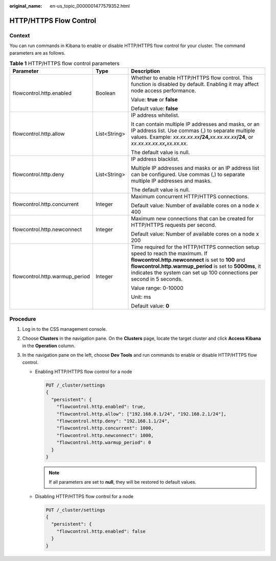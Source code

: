 :original_name: en-us_topic_0000001477579352.html

.. _en-us_topic_0000001477579352:

HTTP/HTTPS Flow Control
=======================

Context
-------

You can run commands in Kibana to enable or disable HTTP/HTTPS flow control for your cluster. The command parameters are as follows.

.. table:: **Table 1** HTTP/HTTPS flow control parameters

   +--------------------------------+-----------------------+-----------------------------------------------------------------------------------------------------------------------------------------------------------------------------------------------------------------------------------------------------------------------------+
   | Parameter                      | Type                  | Description                                                                                                                                                                                                                                                                 |
   +================================+=======================+=============================================================================================================================================================================================================================================================================+
   | flowcontrol.http.enabled       | Boolean               | Whether to enable HTTP/HTTPS flow control. This function is disabled by default. Enabling it may affect node access performance.                                                                                                                                            |
   |                                |                       |                                                                                                                                                                                                                                                                             |
   |                                |                       | Value: **true** or **false**                                                                                                                                                                                                                                                |
   |                                |                       |                                                                                                                                                                                                                                                                             |
   |                                |                       | Default value: **false**                                                                                                                                                                                                                                                    |
   +--------------------------------+-----------------------+-----------------------------------------------------------------------------------------------------------------------------------------------------------------------------------------------------------------------------------------------------------------------------+
   | flowcontrol.http.allow         | List<String>          | IP address whitelist.                                                                                                                                                                                                                                                       |
   |                                |                       |                                                                                                                                                                                                                                                                             |
   |                                |                       | It can contain multiple IP addresses and masks, or an IP address list. Use commas (,) to separate multiple values. Example: *xx.xx.xx.xx*\ **/24,**\ *xx.xx.xx.xx*\ **/24**, or *xx.xx.xx.xx.xx*\ **,**\ *xx.xx.xx*.                                                        |
   |                                |                       |                                                                                                                                                                                                                                                                             |
   |                                |                       | The default value is null.                                                                                                                                                                                                                                                  |
   +--------------------------------+-----------------------+-----------------------------------------------------------------------------------------------------------------------------------------------------------------------------------------------------------------------------------------------------------------------------+
   | flowcontrol.http.deny          | List<String>          | IP address blacklist.                                                                                                                                                                                                                                                       |
   |                                |                       |                                                                                                                                                                                                                                                                             |
   |                                |                       | Multiple IP addresses and masks or an IP address list can be configured. Use commas (,) to separate multiple IP addresses and masks.                                                                                                                                        |
   |                                |                       |                                                                                                                                                                                                                                                                             |
   |                                |                       | The default value is null.                                                                                                                                                                                                                                                  |
   +--------------------------------+-----------------------+-----------------------------------------------------------------------------------------------------------------------------------------------------------------------------------------------------------------------------------------------------------------------------+
   | flowcontrol.http.concurrent    | Integer               | Maximum concurrent HTTP/HTTPS connections.                                                                                                                                                                                                                                  |
   |                                |                       |                                                                                                                                                                                                                                                                             |
   |                                |                       | Default value: Number of available cores on a node x 400                                                                                                                                                                                                                    |
   +--------------------------------+-----------------------+-----------------------------------------------------------------------------------------------------------------------------------------------------------------------------------------------------------------------------------------------------------------------------+
   | flowcontrol.http.newconnect    | Integer               | Maximum new connections that can be created for HTTP/HTTPS requests per second.                                                                                                                                                                                             |
   |                                |                       |                                                                                                                                                                                                                                                                             |
   |                                |                       | Default value: Number of available cores on a node x 200                                                                                                                                                                                                                    |
   +--------------------------------+-----------------------+-----------------------------------------------------------------------------------------------------------------------------------------------------------------------------------------------------------------------------------------------------------------------------+
   | flowcontrol.http.warmup_period | Integer               | Time required for the HTTP/HTTPS connection setup speed to reach the maximum. If **flowcontrol.http.newconnect** is set to **100** and **flowcontrol.http.warmup_period** is set to **5000ms**, it indicates the system can set up 100 connections per second in 5 seconds. |
   |                                |                       |                                                                                                                                                                                                                                                                             |
   |                                |                       | Value range: 0-10000                                                                                                                                                                                                                                                        |
   |                                |                       |                                                                                                                                                                                                                                                                             |
   |                                |                       | Unit: ms                                                                                                                                                                                                                                                                    |
   |                                |                       |                                                                                                                                                                                                                                                                             |
   |                                |                       | Default value: **0**                                                                                                                                                                                                                                                        |
   +--------------------------------+-----------------------+-----------------------------------------------------------------------------------------------------------------------------------------------------------------------------------------------------------------------------------------------------------------------------+

Procedure
---------

#. Log in to the CSS management console.
#. Choose **Clusters** in the navigation pane. On the **Clusters** page, locate the target cluster and click **Access Kibana** in the **Operation** column.
#. In the navigation pane on the left, choose **Dev Tools** and run commands to enable or disable HTTP/HTTPS flow control.

   -  Enabling HTTP/HTTPS flow control for a node

      .. code-block:: text

         PUT /_cluster/settings
         {
           "persistent": {
             "flowcontrol.http.enabled": true,
             "flowcontrol.http.allow": ["192.168.0.1/24", "192.168.2.1/24"],
             "flowcontrol.http.deny": "192.168.1.1/24",
             "flowcontrol.http.concurrent": 1000,
             "flowcontrol.http.newconnect": 1000,
             "flowcontrol.http.warmup_period": 0
           }
         }

      .. note::

         If all parameters are set to **null**, they will be restored to default values.

   -  Disabling HTTP/HTTPS flow control for a node

      .. code-block:: text

         PUT /_cluster/settings
         {
           "persistent": {
             "flowcontrol.http.enabled": false
           }
         }
